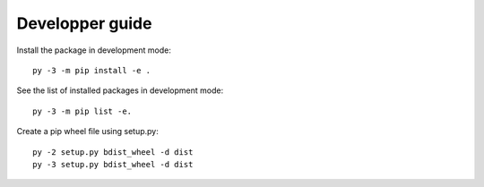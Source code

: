 Developper guide
================

Install the package in development mode::

   py -3 -m pip install -e .

See the list of installed packages in development mode::

   py -3 -m pip list -e.

Create a pip wheel file using setup.py::

   py -2 setup.py bdist_wheel -d dist
   py -3 setup.py bdist_wheel -d dist